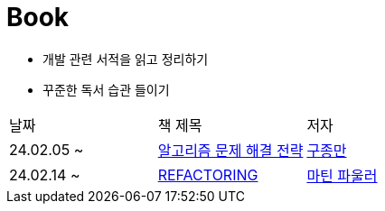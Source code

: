 = Book

- 개발 관련 서적을 읽고 정리하기
- 꾸준한 독서 습관 들이기

[cols=3*]
|===
|날짜
|책 제목
|저자

|24.02.05 ~
|link:https://github.com/PureKite/Book/tree/main/%EC%95%8C%EA%B3%A0%EB%A6%AC%EC%A6%98%20%EB%AC%B8%EC%A0%9C%20%ED%95%B4%EA%B2%B0%20%EC%A0%84%EB%9E%B5[알고리즘 문제 해결 전략]
|link:https://product.kyobobook.co.kr/detail/S000001032946[구종만]
|24.02.14 ~
|link:REFACTORING[REFACTORING]
|link:https://www.aladin.co.kr/m/mproduct.aspx?ItemId=20793053[마틴 파울러]

|===
